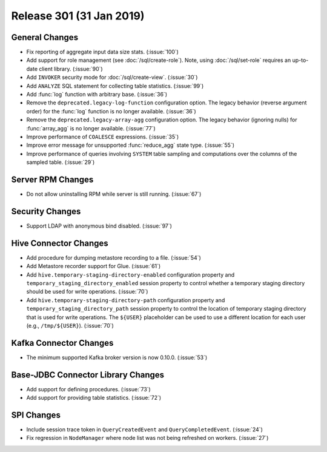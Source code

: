 =========================
Release 301 (31 Jan 2019)
=========================

General Changes
---------------

* Fix reporting of aggregate input data size stats. (:issue:`100`)
* Add support for role management (see :doc:`/sql/create-role`).  Note, using :doc:`/sql/set-role`
  requires an up-to-date client library. (:issue:`90`)
* Add ``INVOKER`` security mode for :doc:`/sql/create-view`. (:issue:`30`)
* Add ``ANALYZE`` SQL statement for collecting table statistics. (:issue:`99`)
* Add :func:`log` function with arbitrary base. (:issue:`36`)
* Remove the ``deprecated.legacy-log-function`` configuration option. The legacy behavior
  (reverse argument order) for the :func:`log` function is no longer available. (:issue:`36`)
* Remove the ``deprecated.legacy-array-agg`` configuration option. The legacy behavior
  (ignoring nulls) for :func:`array_agg` is no longer available. (:issue:`77`)
* Improve performance of ``COALESCE`` expressions. (:issue:`35`)
* Improve error message for unsupported :func:`reduce_agg` state type. (:issue:`55`)
* Improve performance of queries involving ``SYSTEM`` table sampling and computations over the
  columns of the sampled table. (:issue:`29`)

Server RPM Changes
------------------

* Do not allow uninstalling RPM while server is still running. (:issue:`67`)

Security Changes
----------------

* Support LDAP with anonymous bind disabled. (:issue:`97`)

Hive Connector Changes
----------------------

* Add procedure for dumping metastore recording to a file. (:issue:`54`)
* Add Metastore recorder support for Glue. (:issue:`61`)
* Add ``hive.temporary-staging-directory-enabled`` configuration property and
  ``temporary_staging_directory_enabled`` session property to control whether a temporary staging
  directory should be used for write operations. (:issue:`70`)
* Add ``hive.temporary-staging-directory-path`` configuration property and
  ``temporary_staging_directory_path`` session property to control the location of temporary
  staging directory that is used for write operations. The ``${USER}`` placeholder can be used to
  use a different location for each user (e.g., ``/tmp/${USER}``). (:issue:`70`)

Kafka Connector Changes
-----------------------

* The minimum supported Kafka broker version is now 0.10.0. (:issue:`53`)

Base-JDBC Connector Library Changes
-----------------------------------

* Add support for defining procedures. (:issue:`73`)
* Add support for providing table statistics. (:issue:`72`)

SPI Changes
-----------

* Include session trace token in ``QueryCreatedEvent`` and ``QueryCompletedEvent``. (:issue:`24`)
* Fix regression in ``NodeManager`` where node list was not being refreshed on workers.  (:issue:`27`)
